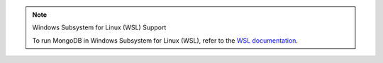 .. note:: Windows Subsystem for Linux (WSL) Support


   To run MongoDB in Windows Subsystem for Linux (WSL), refer to the
   `WSL documentation <https://docs.microsoft.com/windows/wsl/tutorials/wsl-database#install-mongodb>`__.
